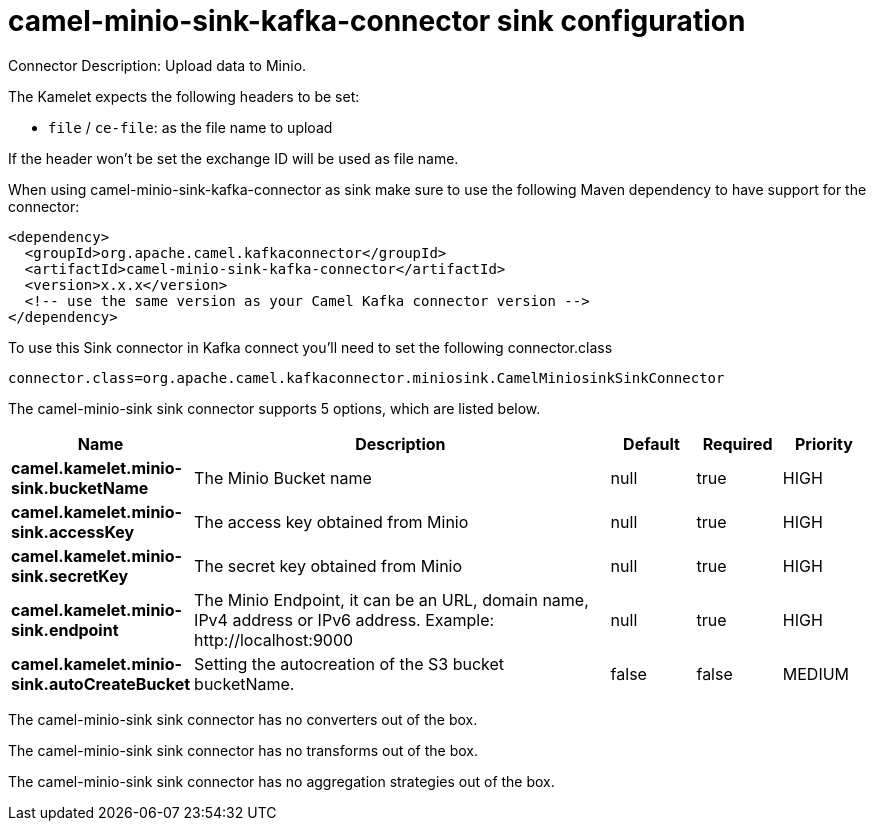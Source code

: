 // kafka-connector options: START
[[camel-minio-sink-kafka-connector-sink]]
= camel-minio-sink-kafka-connector sink configuration

Connector Description: Upload data to Minio.

The Kamelet expects the following headers to be set:

- `file` / `ce-file`: as the file name to upload

If the header won't be set the exchange ID will be used as file name.

When using camel-minio-sink-kafka-connector as sink make sure to use the following Maven dependency to have support for the connector:

[source,xml]
----
<dependency>
  <groupId>org.apache.camel.kafkaconnector</groupId>
  <artifactId>camel-minio-sink-kafka-connector</artifactId>
  <version>x.x.x</version>
  <!-- use the same version as your Camel Kafka connector version -->
</dependency>
----

To use this Sink connector in Kafka connect you'll need to set the following connector.class

[source,java]
----
connector.class=org.apache.camel.kafkaconnector.miniosink.CamelMiniosinkSinkConnector
----


The camel-minio-sink sink connector supports 5 options, which are listed below.



[width="100%",cols="2,5,^1,1,1",options="header"]
|===
| Name | Description | Default | Required | Priority
| *camel.kamelet.minio-sink.bucketName* | The Minio Bucket name | null | true | HIGH
| *camel.kamelet.minio-sink.accessKey* | The access key obtained from Minio | null | true | HIGH
| *camel.kamelet.minio-sink.secretKey* | The secret key obtained from Minio | null | true | HIGH
| *camel.kamelet.minio-sink.endpoint* | The Minio Endpoint, it can be an URL, domain name, IPv4 address or IPv6 address. Example: \http://localhost:9000 | null | true | HIGH
| *camel.kamelet.minio-sink.autoCreateBucket* | Setting the autocreation of the S3 bucket bucketName. | false | false | MEDIUM
|===



The camel-minio-sink sink connector has no converters out of the box.





The camel-minio-sink sink connector has no transforms out of the box.





The camel-minio-sink sink connector has no aggregation strategies out of the box.




// kafka-connector options: END
